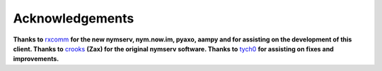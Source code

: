 ================
Acknowledgements
================
**Thanks to** `rxcomm`_ **for the new nymserv, nym.now.im, pyaxo,
aampy and for assisting on the development of this client. Thanks
to** `crooks`_ **(Zax) for the original nymserv software. Thanks to**
`tych0`_ **for assisting on fixes and improvements.**

.. _`crooks`: https://github.com/crooks
.. _`rxcomm`: https://github.com/rxcomm
.. _`tych0`: https://github.com/tych0
